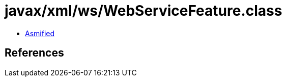 = javax/xml/ws/WebServiceFeature.class

 - link:WebServiceFeature-asmified.java[Asmified]

== References

